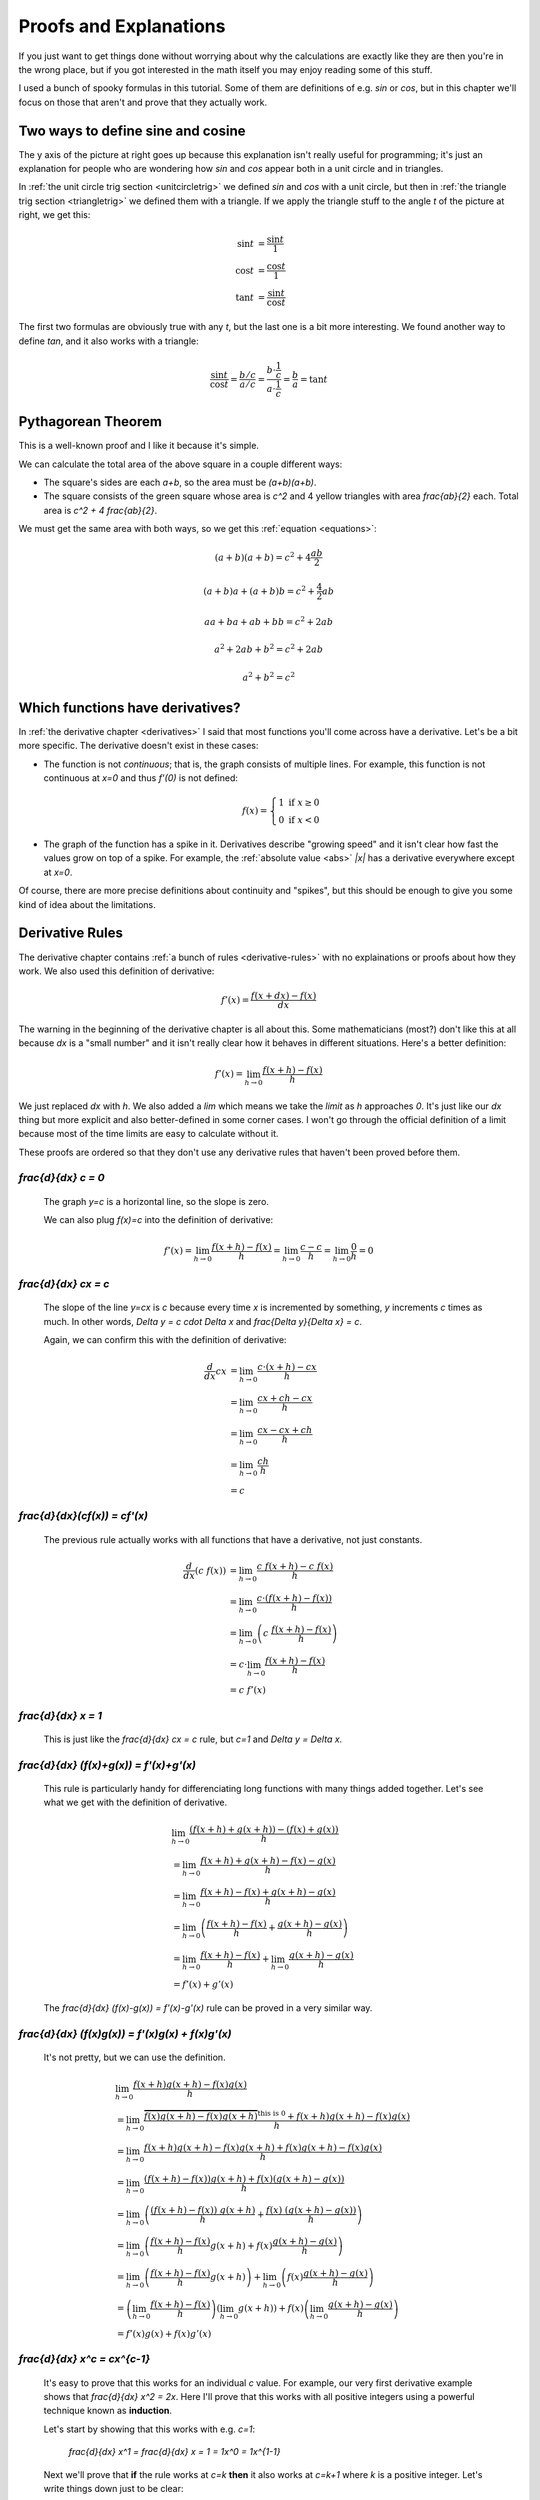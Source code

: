 Proofs and Explanations
=======================

If you just want to get things done without worrying about why the calculations
are exactly like they are then you're in the wrong place, but if you got
interested in the math itself you may enjoy reading some of this stuff.

I used a bunch of spooky formulas in this tutorial. Some of them are
definitions of e.g. `\sin` or `\cos`, but in this chapter we'll focus on those
that aren't and prove that they actually work.


.. _unitcircle-triangle-compat:

Two ways to define sine and cosine
~~~~~~~~~~~~~~~~~~~~~~~~~~~~~~~~~~

.. asymptote::
   :align: right

   size(12cm);

   axises(-1.1,1.3,-1.1,1.3);
   real t = pi/3;          // 60°
   real tradius = 0.2;     // radius of t's arc thingy

   draw(unitcircle);
   fill((0,0)--(cos(t),0)--(cos(t),sin(t))--cycle, yellow);
   draw((0,0)--(cos(t),0), L="$\cos t$");
   draw((cos(t),0)--(cos(t),sin(t)), L="$\sin t$");
   draw((cos(t),sin(t))--(0,0), L="1");

   draw(arc((0,0), 0.2, 0, degrees(t)), L="$t$");

The y axis of the picture at right goes up because this explanation isn't
really useful for programming; it's just an explanation for people who are
wondering how `\sin` and `\cos` appear both in a unit circle and in triangles.

In :ref:`the unit circle trig section <unitcircletrig>` we defined `\sin` and
`\cos` with a unit circle, but then in
:ref:`the triangle trig section <triangletrig>` we defined them with a
triangle. If we apply the triangle stuff to the angle `t` of the picture at
right, we get this:

.. math::
   \sin t &= \frac{\sin t}{1} \\
   \cos t &= \frac{\cos t}{1} \\
   \tan t &= \frac{\sin t}{\cos t}

.. asymptote::
   :align: right

   size(9cm);
   abctriangle(3,2);
   real t = atan2(2,3);
   draw(arc((0,0), 1, 0, degrees(t)), L="$t$");

The first two formulas are obviously true with any `t`, but the last one is a
bit more interesting. We found another way to define `\tan`, and it
also works with a triangle:

.. math::
   \frac{\sin t}{\cos t} = \frac{b/c}{a/c}
   = \frac{b \cdot \frac 1 c}{a \cdot \frac 1 c} = \frac b a = \tan t


.. _pythagoras-proof:

Pythagorean Theorem
~~~~~~~~~~~~~~~~~~~

This is a well-known proof and I like it because it's simple.

.. asymptote::

   size(9cm);

   real a = 0.7;
   real b = 1-a;       // total width is 1

   // corners:
   // green square     everything
   pair A = (0,a),     A2 = (0,1);
   pair B = (a,1),     B2 = (1,1);
   pair C = (1,b),     C2 = (1,0);
   pair D = (b,0),     D2 = (0,0);

   fill(A2--B2--C2--D2--cycle, yellow);
   fill(A--B--C--D--cycle, heavygreen);

   draw(A--B, L="$c$");
   draw(B--C, L="$c$");
   draw(C--D, L="$c$");
   draw(D--A, L="$c$");

   draw(A2--A, L="$b$");
   draw(B2--B, L="$b$");
   draw(C2--C, L="$b$");
   draw(D2--D, L="$b$");
   draw(A--D2, L="$a$");
   draw(D--C2, L="$a$");
   draw(C--B2, L="$a$");
   draw(B--A2, L="$a$");

We can calculate the total area of the above square in a couple different ways:

- The square's sides are each `a+b`, so the area must be `(a+b)(a+b)`.
- The square consists of the green square whose area is `c^2` and 4 yellow
  triangles with area `\frac{ab}{2}` each. Total area is `c^2 + 4 \frac{ab}{2}`.

We must get the same area with both ways, so we get this
:ref:`equation <equations>`:

.. math:: (a+b)(a+b) = c^2 + 4\frac{ab}{2}
.. math:: (a+b)a+(a+b)b = c^2 + \frac{4}{2} ab
.. math:: aa+ba+ab+bb = c^2 + 2ab
.. math:: a^2 + 2ab + b^2 = c^2 + 2ab
.. math:: a^2 + b^2 = c^2


.. _has-derivative:

Which functions have derivatives?
~~~~~~~~~~~~~~~~~~~~~~~~~~~~~~~~~

In :ref:`the derivative chapter <derivatives>` I said that most functions
you'll come across have a derivative. Let's be a bit more specific. The
derivative doesn't exist in these cases:

.. asymptote::
   :align: right

   size(8cm);
   axises(-3,3,-1,3);
   draw((-3,0)--(0,0), blue);
   filldraw(circle((0,0),0.1), white, blue);

   draw((0,1)--(3,1), blue, L="$y=f(x)$", align=N);
   filldraw(circle((0,1),0.1), blue, blue);

*  The function is not *continuous*; that is, the graph consists of multiple
   lines. For example, this function is not continuous at `x=0` and thus
   `f'(0)` is not defined:

   .. math::
      f(x) = \left\{\begin{matrix}
         1 \text{ if } x \ge 0\\ 
         0 \text{ if } x < 0
      \end{matrix}\right.

.. asymptote::
   :align: right

   size(6cm);
   axises(-3,3,-1,3);
   draw((-3,3)--(0,0), blue);
   draw((0,0)--(3,3), blue, L=rotate(45)*Label("$y=|x|$"), align=N);

*  The graph of the function has a spike in it. Derivatives describe
   "growing speed" and it isn't clear how fast the values grow on top of a
   spike. For example, the :ref:`absolute value <abs>` `|x|` has a derivative
   everywhere except at `x=0`.

Of course, there are more precise definitions about continuity and "spikes",
but this should be enough to give you some kind of idea about the limitations.


.. _derivative-proofs:

Derivative Rules
~~~~~~~~~~~~~~~~

The derivative chapter contains :ref:`a bunch of rules <derivative-rules>`
with no explainations or proofs about how they work. We also used this
definition of derivative:

.. math:: f'(x) = \frac{f(x+dx)-f(x)}{dx}

The warning in the beginning of the derivative chapter is all about this. Some
mathematicians (most?) don't like this at all because `dx` is a "small number"
and it isn't really clear how it behaves in different situations. Here's a
better definition:

.. math:: f'(x) = \lim_{h \to 0} \frac{f(x+h)-f(x)}{h}

We just replaced `dx` with `h`. We also added a `\lim` which means we take the
*limit* as `h` approaches `0`. It's just like our `dx` thing but more explicit
and also better-defined in some corner cases. I won't go through the official
definition of a limit because most of the time limits are easy to calculate
without it.

These proofs are ordered so that they don't use any derivative rules that
haven't been proved before them.

.. asymptote::
   :align: right

   size(7cm);
   real xmin = -2;
   real xmax = 3;
   real c = 3;
   axises(xmin,xmax,-1,6);

   draw((xmin,c)--(0,c), blue);
   draw((0,c)--(xmax,c), blue, L="$y=c$");
   draw(brace((-1,0),(-1,c)), L="$c$", align=W);

`\frac{d}{dx} c = 0`
^^^^^^^^^^^^^^^^^^^^

   The graph `y=c` is a horizontal line, so the slope is zero.

   We can also plug `f(x)=c` into the definition of derivative:

   .. math::
      f'(x) = \lim_{h\to0} \frac{f(x+h)-f(x)}{h} = \lim_{h\to0} \frac{c-c}{h}
      = \lim_{h\to0} \frac{0}{h} = 0

.. asymptote::
   :align: right

   size(9cm);
   real xmax = 5;
   real c = 2;
   //grid(-1,xmax,-1*c,xmax*c);
   axises(-1,xmax,-1*c,xmax*c);

   draw((-1,-1*c)--(xmax,xmax*c), blue,
        L=rotate(degrees(atan(c)))*Label("$y=cx$"), align=NW);
   draw((1,c)--(3,c), smalldashes, L="$\Delta x$");
   draw((3,c)--(3,3c), smalldashes, L="$\Delta y$");

`\frac{d}{dx} cx = c`
^^^^^^^^^^^^^^^^^^^^^

   The slope of the line `y=cx` is `c` because every time `x` is incremented by
   something, `y` increments `c` times as much. In other words,
   `\Delta y = c \cdot \Delta x` and `\frac{\Delta y}{\Delta x} = c`.

   Again, we can confirm this with the definition of derivative:

   .. math::
      \frac{d}{dx} cx &= \lim_{h\to0} \frac{c\cdot(x+h)-cx}{h} \\
      &= \lim_{h\to0} \frac{cx+ch-cx}{h} \\
      &= \lim_{h\to0} \frac{cx-cx+ch}{h} \\
      &= \lim_{h\to0} \frac{ch}{h} \\
      &= c

`\frac{d}{dx}(c\ f(x)) = c\ f'(x)`
^^^^^^^^^^^^^^^^^^^^^^^^^^^^^^^^^^

   The previous rule actually works with all functions that have a derivative,
   not just constants.

   .. math::
      \frac{d}{dx}(c\ f(x)) &= \lim_{h\to0} \frac{c\ f(x+h) - c\ f(x)}{h} \\
      &= \lim_{h\to0} \frac{c \cdot (f(x+h)-f(x))}{h} \\
      &= \lim_{h\to0} \left(c\ \frac{f(x+h)-f(x)}{h} \right) \\
      &= c \cdot \lim_{h\to0} \frac{f(x+h)-f(x)}{h} \\
      &= c\ f'(x)

.. asymptote::
   :align: right

   size(6cm);
   real xmax = 7;
   real ymax = 6;
   grid(-1,xmax,-1,ymax);
   axises(-1,xmax,-1,ymax);
   draw((-1,-1)--(ymax,ymax), blue, L=rotate(45)*Label("$y=x$"), align=NW);
   draw((2,2)--(5,2), smalldashes, L="$\Delta x$");
   draw((5,2)--(5,5), smalldashes, L="$\Delta y$");

`\frac{d}{dx} x = 1`
^^^^^^^^^^^^^^^^^^^^

   This is just like the `\frac{d}{dx} cx = c` rule, but `c=1` and
   `\Delta y = \Delta x`.

`\frac{d}{dx} (f(x)+g(x)) = f'(x)+g'(x)`
^^^^^^^^^^^^^^^^^^^^^^^^^^^^^^^^^^^^^^^^

   This rule is particularly handy for differenciating long functions with many
   things added together. Let's see what we get with the definition of
   derivative.

   .. math::
      & \lim_{h\to0} \frac{(f(x+h)+g(x+h))-(f(x)+g(x))}{h} \\
      &= \lim_{h\to0} \frac{f(x+h)+g(x+h)-f(x)-g(x)}{h} \\
      &= \lim_{h\to0} \frac{f(x+h)-f(x)+g(x+h)-g(x)}{h} \\
      &= \lim_{h\to0} \left(\frac{f(x+h)-f(x)}{h} + \frac{g(x+h)-g(x)}{h}\right) \\
      &= \lim_{h\to0} \frac{f(x+h)-f(x)}{h} + \lim_{h\to0} \frac{g(x+h)-g(x)}{h} \\
      &= f'(x) + g'(x)

   The `\frac{d}{dx} (f(x)-g(x)) = f'(x)-g'(x)` rule can be proved in a very
   similar way.

`\frac{d}{dx} (f(x)g(x)) = f'(x)g(x) + f(x)g'(x)`
^^^^^^^^^^^^^^^^^^^^^^^^^^^^^^^^^^^^^^^^^^^^^^^^^

   It's not pretty, but we can use the definition.

   .. math::
      & \lim_{h\to0} \frac{f(x+h)g(x+h)-f(x)g(x)}{h} \\
      &= \lim_{h\to0} \frac{\overbrace{f(x)g(x+h)-f(x)g(x+h)}^\text{this is 0}
                            +f(x+h)g(x+h)-f(x)g(x)}{h} \\
      &= \lim_{h\to0} \frac{f(x+h)g(x+h)-f(x)g(x+h)+f(x)g(x+h)-f(x)g(x)}{h} \\
      &= \lim_{h\to0} \frac{(f(x+h)-f(x))g(x+h)+f(x)(g(x+h)-g(x))}{h} \\
      &= \lim_{h\to0} \left(
            \frac{(f(x+h)-f(x))\ g(x+h)}{h} + \frac{f(x)\ (g(x+h)-g(x))}{h}
         \right) \\
      &= \lim_{h\to0} \left(
         \frac{f(x+h)-f(x)}{h}g(x+h) + f(x)\frac{g(x+h)-g(x)}{h}
      \right) \\
      &= \lim_{h\to0} \left(\frac{f(x+h)-f(x)}{h}g(x+h)\right)
            + \lim_{h\to0}\left(f(x)\frac{g(x+h)-g(x)}{h}\right) \\
      &= \left(\lim_{h\to0}\frac{f(x+h)-f(x)}{h}\right)
        \left(\lim_{h\to0}g(x+h)\right)
        + f(x) \left(\lim_{h\to0}\frac{g(x+h)-g(x)}{h}\right) \\
      &= f'(x)g(x) + f(x)g'(x)

`\frac{d}{dx} x^c = c\ x^{c-1}`
^^^^^^^^^^^^^^^^^^^^^^^^^^^^^^^

   It's easy to prove that this works for an individual `c` value. For example,
   our very first derivative example shows that `\frac{d}{dx} x^2 = 2x`. Here
   I'll prove that this works with all positive integers using a powerful
   technique known as **induction**.

   Let's start by showing that this works with e.g. `c=1`:

      `\frac{d}{dx} x^1 = \frac{d}{dx} x = 1 = 1x^0 = 1x^{1-1}`

   Next we'll prove that **if** the rule works at `c=k` **then** it also works
   at `c=k+1` where `k` is a positive integer. Let's write things down just to
   be clear:

   :We assume: `\frac{d}{dx} x^k = k x^{k-1}`
   :We'll prove: `\frac{d}{dx} x^{k+1} = (k+1)x^{(k+1)-1}`

   Let's use the `\frac{d}{dx}(f(x)g(x))` and `\frac{d}{dx} x` rules we
   proved above and the assumption.

   .. math::
      \frac{d}{dx} x^{k+1}
      &= \frac{d}{dx} (x^k x^1) \\
      &= \frac{d}{dx} (x \cdot x^k) \\
      &= \left(\frac{d}{dx} x\right) \cdot x^k + x \cdot \left(\frac{d}{dx} x^k\right) \\
      &= 1x^k + x \cdot k x^{k-1} \\
      &= 1x^k + kx^1x^{k-1} \\
      &= 1x^k + kx^k \\
      &= (1+k)x^k \\
      &= (k+1)x^{(k+1)-1}

   We proved that if `\frac{d}{dx} x^k = k x^{k-1}` then
   `\frac{d}{dx} x^{k+1} = (k+1)x^{(k+1)-1}`. Now we know that the rule works
   when `c=1`, and then if we plug in `k=1` we know it works when `c=2`, and so
   on.

   .. asymptote::

      size(15cm);

      for (real c = 1; ; c+=1) {
         if (c == 4) {
            label("...", (c,-0.2));
            break;
         }
         label("$c="+(string)c+"$", (c,-0.2));
         draw((c+0.1,0)..(c+0.5,0.2)..(c+0.9,0), arrow=Arrow(size=5mm),
              L="$k="+(string)c+"$", align=N);
      }

   Note that we only proved that the rule works when `c` is a positive integer,
   but it also works when `c` is e.g. `\frac{1}{2}`. It's possible to prove
   that the rule isn't limited to positive integers, but that's beyond the
   scope of this tutorial.

`\frac{d}{dx} \sqrt x = \frac{1}{2\ \sqrt x}`
^^^^^^^^^^^^^^^^^^^^^^^^^^^^^^^^^^^^^^^^^^^^^

   We could prove this with the `\frac{d}{dx} x^c` rule because
   `\sqrt x = x^\frac{1}{2}`, but we proved the `x^c` rule only for positive
   integers. Let's survive without it. Again, it's a mess, but it works.

   .. math::

      & \lim_{h\to0} \frac{\sqrt{x+h}-\sqrt x}{h} \\
      &= \lim_{h\to0} \frac{(\sqrt{x+h}-\sqrt x)(\sqrt{x+h}+\sqrt x)}{
                            h \cdot (\sqrt{x+h} + \sqrt x)} \\
      &= \lim_{h\to0} \frac{(\sqrt{x+h}-\sqrt x)\sqrt{x+h}
            +(\sqrt{x+h}-\sqrt x)\sqrt x}{h \cdot (\sqrt{x+h} + \sqrt x)} \\
      &= \lim_{h\to0} \frac{\sqrt{x+h}\sqrt{x+h}
         \overbrace{-\sqrt x\sqrt{x+h}+\sqrt{x+h}\sqrt x}^\text{this is 0}
         - \sqrt x\sqrt x}{h \cdot (\sqrt{x+h} + \sqrt x)} \\
      &= \lim_{h\to0} \frac{\left(\sqrt{x+h}\right)^2 - \left(\sqrt x\right)^2}{
                            h \cdot (\sqrt{x+h} + \sqrt x)} \\
      &= \lim_{h\to0} \frac{(x+h)-x}{h\cdot(\sqrt{x+h} + \sqrt x)} \\
      &= \lim_{h\to0} \frac{h}{h\cdot(\sqrt{x+h} + \sqrt x)} \\
      &= \lim_{h\to0} \frac{1}{\sqrt{x+h} + \sqrt x} \\
      &= \frac{1}{\sqrt x + \sqrt x} \\
      &= \frac{1}{2\ \sqrt x}

`\frac{d}{dx} f(g(x)) = f'(g(x))g'(x)`
^^^^^^^^^^^^^^^^^^^^^^^^^^^^^^^^^^^^^^

   This rule looks simple, but it's surprisingly difficult to prove correctly
   while keeping it easy to read. Here's the best proof I managed to make.

   Let's start by plugging stuff into the definition of derivative:

   .. math:: g'(x) = \lim_{h\to0} \frac{g(x+h)-g(x)}{h}
   .. math:: f'(g(x)) = \lim_{k\to0} \frac{f(g(x)+k)-f(g(x))}{k}
   .. asymptote::
      :align: right

      size(9cm);
      real xymin = -0.2;
      real xymax = 1.5;
      real the_x = 0.5;      // there's also a loop variable called x (lol)
      real h = 0.1;

      axises(xymin,xymax,xymin,xymax);

      real g(real x) { return sin(x+0.5); }

      path ggraph;
      for (real x = xymin; x < xymax; x += 1/16) {
         ggraph = ggraph..(x,g(x));
      }
      draw(ggraph, blue, L=rotate(20)*Label("$y=g(x)$"), align=N);

      draw((the_x,0)--(the_x,g(the_x)), lightblue);
      draw((the_x+h,0)--(the_x+h,g(the_x+h)), lightblue);
      label((the_x,0), L="$x$", align=SW);
      draw(brace((the_x+h,0),(the_x,0), amplitude=0.1), L="$h$", align=S);
      draw(brace((the_x,0),(the_x,g(the_x))), L="$g(x)$", align=W);
      draw(brace((the_x+h,g(the_x+h)),(the_x+h,0)), L="$g(x+h)$", align=E);

   Note that I used `h` with one limit and `k` with the other; the limits are
   completely independent of each other and I wanted to make it stand out. In
   other words, it doesn't matter how `h` and `k` relate to each other as long
   as both of them approach 0.

   The rule can be used only if `g'(x)` exists, and thus `g` must be
   continuous; see `the derivative existence stuff above <#which-functions-have-derivatives>`_.
   So, if `h \to 0` (read: h approaches 0) then `g(x+h) \to g(x)` and
   `(g(x+h)-g(x)) \to 0`.

   If we put all this together we can set `k=g(x+h)-g(x)`. Now it's time to
   calculate `f'(g(x))g'(x)`.

   .. math::

      f'(g(x))g'(x)
      &= \lim_{k\to0} \frac{f(g(x)+k)-f(g(x))}{k} \cdot \lim_{h\to0} \frac{g(x+h)-g(x)}{h} \\
      &= \lim_{k\to0} \lim_{h\to0} \left(
            \frac{f(g(x)+k)-f(g(x))}{k} \cdot \frac{g(x+h)-g(x)}{h}
      \right) \\
      &= \lim_{h\to0} \left(
            \frac{f(g(x)+g(x+h)-g(x))-f(g(x))}{g(x+h)-g(x)}
            \cdot \frac{g(x+h)-g(x)}{h}
      \right) \\
      &= \lim_{h\to0} \frac{f(g(x)+g(x+h)-g(x))-f(g(x))}{h} \\
      &= \lim_{h\to0} \frac{f(g(x)-g(x)+g(x+h))-f(g(x))}{h} \\
      &= \lim_{h\to0} \frac{f(g(x+h))-f(g(x))}{h} \\
      &= \frac{d}{dx} (f(g(x))

   .. asymptote::
      :align: right

      size(9cm);
      real xymin = -0.2;
      real xymax = 1.5;
      real the_x = 0.6;      // there's also a loop variable called x (lol)
      real h = 0.1;

      axises(xymin,xymax,xymin,xymax);
      real flatleft = the_x-2h, flatright=the_x+3h;

      real g(real x) {
         // flat spot around the_x
         if (flatleft < x && x < flatright)
            return 1;

         // elsewhere: cosine graph moved appropriately
         if (x < the_x)
            return cos(x-flatleft);
         return cos(x-flatright);
      }

      path ggraph;
      for (real x = xymin; x < xymax; x += 1/16) {
         ggraph = ggraph..(x,g(x));
      }
      draw(ggraph, blue, L="$y=g(x)$", align=N);

      draw((the_x,0)--(the_x,g(the_x)), lightblue);
      draw((the_x+h,0)--(the_x+h,g(the_x+h)), lightblue);
      label((the_x,0), L="$x$", align=SW);
      draw(brace((the_x+h,0),(the_x,0), amplitude=0.1), L="$h$", align=S);
      draw(brace((the_x,0),(the_x,g(the_x))), L="$g(x)$", align=W);
      draw(brace((the_x+h,g(the_x+h)),(the_x+h,0)), L="$g(x+h)$", align=E);

      draw((flatleft,g(the_x))--(flatright,g(the_x)), red);

   This looks nice, but we are not done yet! We divided by `k`. What if
   `k=g(x+h)-g(x)=0` when `h \to 0` but `h \ne 0`? Practically it means that
   the graph `y=g(x)` is a horizontal and straight line around `x` because
   `g(x+h)=g(x)` with a small `h`. So, we can say that `g(x)=c` on this
   interval (`c` is a constant) and prove this case separately:

   .. math:: f(g(x))g'(x) = f(c) \left(\frac{d}{dx} c\right) = f(c) \cdot 0 = 0
   .. math:: \frac{d}{dx} f(g(x)) = \frac{d}{dx} f(c) = 0

   Look carefully: `\frac{d}{dx} f(c) = 0` because we differenciated `f(c)`
   with respect to `x`, so `f(c)` was actually yet another constant because it
   doesn't depend on the value of `x`.
